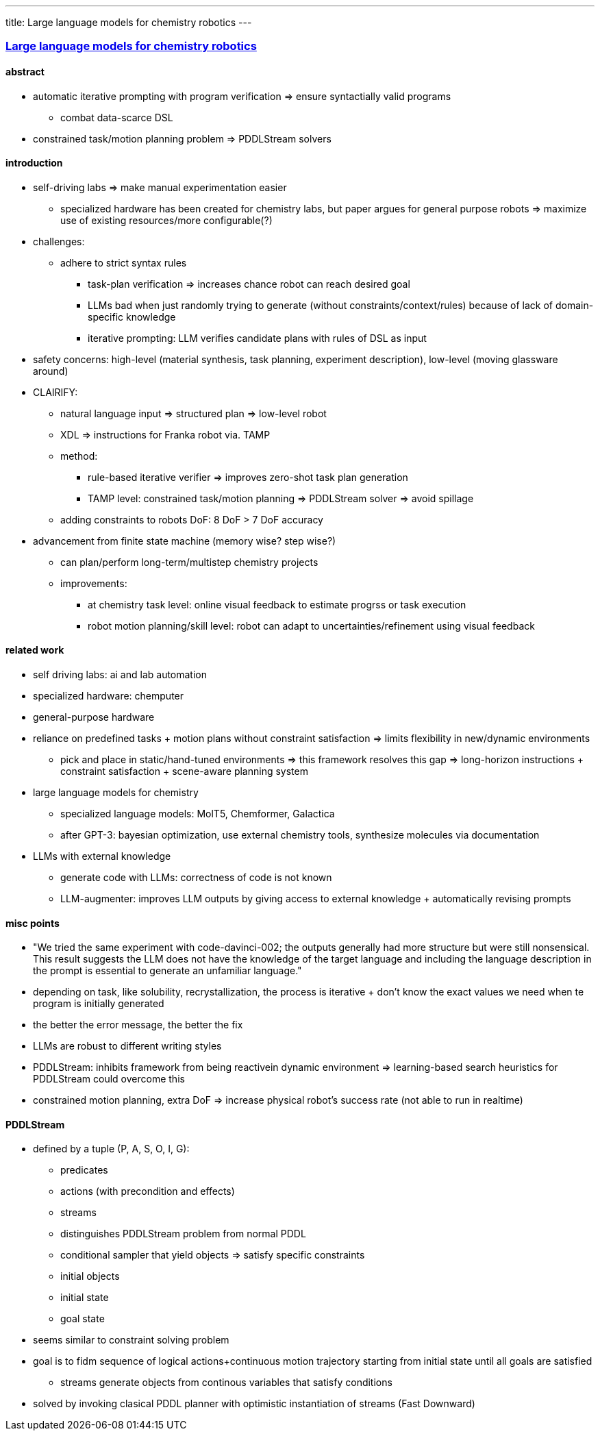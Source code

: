 ---
title: Large language models for chemistry robotics
---

=== https://link.springer.com/article/10.1007/s10514-023-10136-2[Large language models for chemistry robotics]

==== abstract
* automatic iterative prompting with program verification => ensure syntactially valid programs
** combat data-scarce DSL
* constrained task/motion planning problem => PDDLStream solvers

==== introduction
* self-driving labs => make manual experimentation easier
** specialized hardware has been created for chemistry labs, but paper argues for general purpose robots => maximize use of existing resources/more configurable(?)
* challenges:
** adhere to strict syntax rules
*** task-plan verification => increases chance robot can reach desired goal
*** LLMs bad when just randomly trying to generate (without constraints/context/rules) because of lack of domain-specific knowledge
*** iterative prompting: LLM verifies candidate plans with rules of DSL as input
* safety concerns: high-level (material synthesis, task planning, experiment description), low-level (moving glassware around)

* CLAIRIFY:
** natural language input => structured plan => low-level robot
** XDL => instructions for Franka robot via. TAMP
** method:
*** rule-based iterative verifier => improves zero-shot task plan generation
*** TAMP level: constrained task/motion planning => PDDLStream solver => avoid spillage
** adding constraints to robots DoF: 8 DoF > 7 DoF accuracy

* advancement from finite state machine (memory wise? step wise?)
** can plan/perform long-term/multistep chemistry projects
** improvements:
*** at chemistry task level: online visual feedback to estimate progrss or task execution
*** robot motion planning/skill level: robot can adapt to uncertainties/refinement using visual feedback

==== related work
* self driving labs: ai and lab automation
* specialized hardware: chemputer
* general-purpose hardware
* reliance on predefined tasks + motion plans without constraint satisfaction => limits flexibility in new/dynamic environments
** pick and place in static/hand-tuned environments => this framework resolves this gap => long-horizon instructions + constraint satisfaction + scene-aware planning system

* large language models for chemistry
** specialized language models: MolT5, Chemformer, Galactica
** after GPT-3: bayesian optimization, use external chemistry tools, synthesize molecules via documentation

* LLMs with external knowledge
** generate code with LLMs: correctness of code is not known
** LLM-augmenter: improves LLM outputs by giving access to external knowledge + automatically revising prompts

==== misc points
* "We tried the same experiment with code-davinci-002; the outputs generally had more structure but were still nonsensical. This result suggests the LLM does not have the knowledge of the target language and including the language description in the prompt is essential to generate an unfamiliar language."
* depending on task, like solubility, recrystallization, the process is iterative + don't know the exact values we need when te program is initially generated
* the better the error message, the better the fix
* LLMs are robust to different writing styles
* PDDLStream: inhibits framework from being reactivein dynamic environment => learning-based search heuristics for PDDLStream could overcome this
* constrained motion planning, extra DoF => increase physical robot's success rate (not able to run in realtime)

==== PDDLStream
* defined by a tuple (P, A, S, O, I, G):
** predicates
** actions (with precondition and effects)
** streams
** distinguishes PDDLStream problem from normal PDDL
** conditional sampler that yield objects => satisfy specific constraints
** initial objects
** initial state
**  goal state
* seems similar to constraint solving problem
* goal is to fidm sequence of logical actions+continuous motion trajectory starting from initial state until all goals are satisfied
** streams generate objects from continous variables that satisfy conditions
* solved by invoking clasical PDDL planner with optimistic instantiation of streams (Fast Downward)
